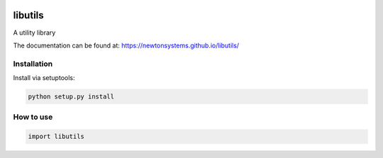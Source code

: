 
.. image:: https://circleci.com/gh/newtonsystems/libutils/tree/master.svg?style=shield   :target: https://circleci.com/gh/javaab/libutils/tree/master

.. image:: https://img.shields.io/github/issues/newtonsystems/libutils.svg   :target: https://github.com/newtonsystems/libutils/issues

.. image:: https://coveralls.io/repos/github/newtonsystems/libutils/badge.svg:target: https://coveralls.io/github/newtonsystems/libutils


libutils
========
A utility library


The documentation can be found at: https://newtonsystems.github.io/libutils/


Installation
------------
Install via setuptools:

.. code:: python

    python setup.py install


How to use
----------

.. code:: python

    import libutils

